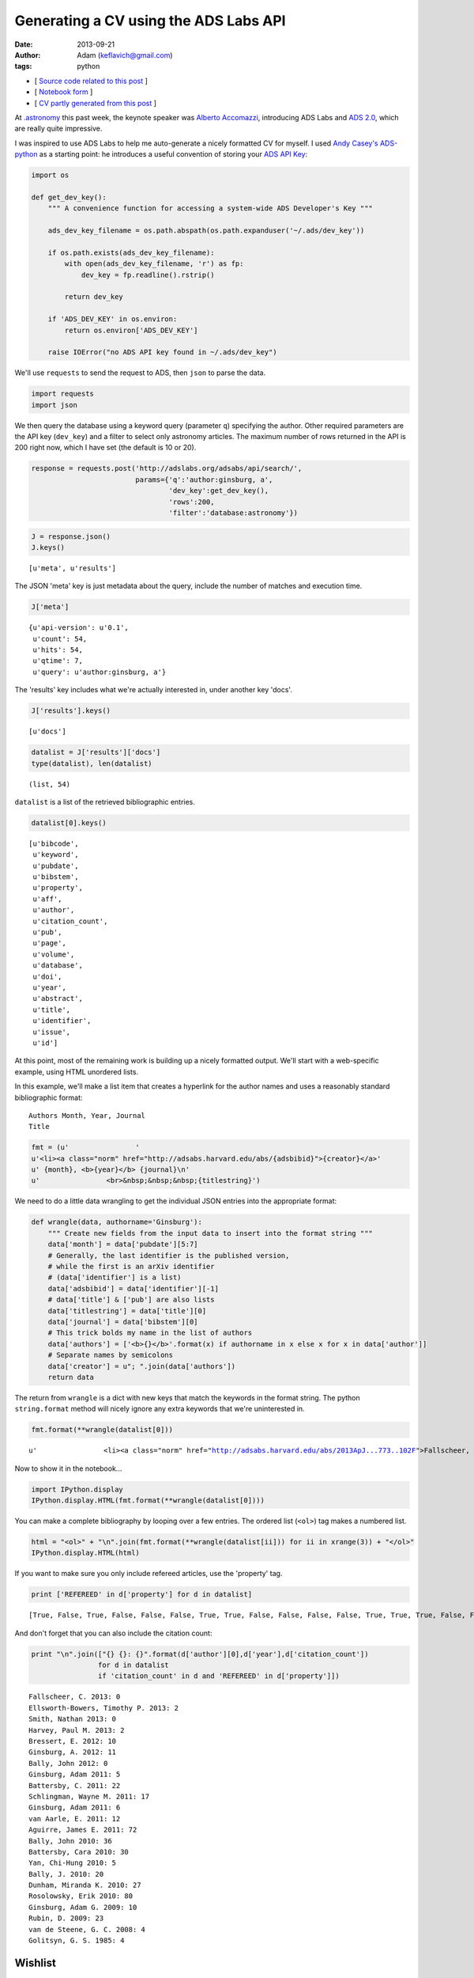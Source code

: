 
Generating a CV using the ADS Labs API
======================================


:date: 2013-09-21
:author: Adam (keflavich@gmail.com)
:tags: python

-  [ `Source code related to this
   post <https://github.com/keflavich/generate_cv>`__ ]
-  [ `Notebook
   form <http://nbviewer.ipython.org/urls/raw.github.com/keflavich/generate_cv/master/examples/GenerateCVExample.ipynb>`__
   ]
-  [ `CV partly generated from this
   post <http://www.adamgginsburg.com/cv.htm>`__ ]


At `.astronomy <http://dotastronomy.com/>`__ this past week, the keynote
speaker was `Alberto
Accomazzi <https://www.cfa.harvard.edu/~alberto/>`__, introducing ADS
Labs and `ADS 2.0 <http://labs.adsabs.harvard.edu/adsabs/>`__, which are
really quite impressive.

I was inspired to use ADS Labs to help me auto-generate a nicely
formatted CV for myself. I used `Andy
Casey's <https://twitter.com/astrowizicist>`__
`ADS-python <https://github.com/andycasey/ads-python>`__ as a starting
point: he introduces a useful convention of storing your `ADS API
Key <https://github.com/adsabs/adsabs-dev-api#signup--access>`__:


.. code-block:: python

    import os
    
    def get_dev_key():
        """ A convenience function for accessing a system-wide ADS Developer's Key """
    
        ads_dev_key_filename = os.path.abspath(os.path.expanduser('~/.ads/dev_key'))
    
        if os.path.exists(ads_dev_key_filename):
            with open(ads_dev_key_filename, 'r') as fp:
                dev_key = fp.readline().rstrip()
    
            return dev_key
    
        if 'ADS_DEV_KEY' in os.environ:
            return os.environ['ADS_DEV_KEY']
    
        raise IOError("no ADS API key found in ~/.ads/dev_key")

We'll use ``requests`` to send the request to ADS, then ``json`` to
parse the data.


.. code-block:: python

    import requests
    import json

We then query the database using a keyword query (parameter ``q``)
specifying the author. Other required parameters are the API key
(``dev_key``) and a filter to select only astronomy articles. The
maximum number of rows returned in the API is 200 right now, which I
have set (the default is 10 or 20).


.. code-block:: python

    response = requests.post('http://adslabs.org/adsabs/api/search/',
                             params={'q':'author:ginsburg, a',
                                     'dev_key':get_dev_key(),
                                     'rows':200,
                                     'filter':'database:astronomy'})


.. code-block:: python

    J = response.json()
    J.keys()





.. parsed-literal::
    [u'meta', u'results']



The JSON 'meta' key is just metadata about the query, include the number
of matches and execution time.


.. code-block:: python

    J['meta']





.. parsed-literal::
    {u'api-version': u'0.1',
     u'count': 54,
     u'hits': 54,
     u'qtime': 7,
     u'query': u'author:ginsburg, a'}



The 'results' key includes what we're actually interested in, under
another key 'docs'.


.. code-block:: python

    J['results'].keys()





.. parsed-literal::
    [u'docs']




.. code-block:: python

    datalist = J['results']['docs']
    type(datalist), len(datalist)





.. parsed-literal::
    (list, 54)



``datalist`` is a list of the retrieved bibliographic entries.


.. code-block:: python

    datalist[0].keys()





.. parsed-literal::
    [u'bibcode',
     u'keyword',
     u'pubdate',
     u'bibstem',
     u'property',
     u'aff',
     u'author',
     u'citation_count',
     u'pub',
     u'page',
     u'volume',
     u'database',
     u'doi',
     u'year',
     u'abstract',
     u'title',
     u'identifier',
     u'issue',
     u'id']



At this point, most of the remaining work is building up a nicely
formatted output. We'll start with a web-specific example, using HTML
unordered lists.

In this example, we'll make a list item that creates a hyperlink for the
author names and uses a reasonably standard bibliographic format:

::

    Authors Month, Year, Journal
    Title



.. code-block:: python

    fmt = (u'                '
    u'<li><a class="norm" href="http://adsabs.harvard.edu/abs/{adsbibid}">{creator}</a>'
    u' {month}, <b>{year}</b> {journal}\n'
    u'                <br>&nbsp;&nbsp;&nbsp;{titlestring}')

We need to do a little data wrangling to get the individual JSON entries
into the appropriate format:


.. code-block:: python

    def wrangle(data, authorname='Ginsburg'):
        """ Create new fields from the input data to insert into the format string """
        data['month'] = data['pubdate'][5:7]
        # Generally, the last identifier is the published version, 
        # while the first is an arXiv identifier
        # (data['identifier'] is a list)
        data['adsbibid'] = data['identifier'][-1]
        # data['title'] & ['pub'] are also lists
        data['titlestring'] = data['title'][0]
        data['journal'] = data['bibstem'][0]
        # This trick bolds my name in the list of authors
        data['authors'] = ['<b>{}</b>'.format(x) if authorname in x else x for x in data['author']]
        # Separate names by semicolons
        data['creator'] = u"; ".join(data['authors'])
        return data


The return from ``wrangle`` is a dict with new keys that match the
keywords in the format string. The python ``string.format`` method will
nicely ignore any extra keywords that we're uninterested in.


.. code-block:: python

    fmt.format(**wrangle(datalist[0]))





.. parsed-literal::
    u'                <li><a class="norm" href="http://adsabs.harvard.edu/abs/2013ApJ...773..102F">Fallscheer, C.; Reid, M. A.; Di Francesco, J.; Martin, P. G.; Hill, T.; Hennemann, M.; Nguyen-Luong, Q.; Motte, F.; Men\'shchikov, A.; Andr\xe9, Ph.; Ward-Thompson, D.; Griffin, M.; Kirk, J.; Konyves, V.; Rygl, K. L. J.; Sadavoy, S.; Sauvage, M.; Schneider, N.; Anderson, L. D.; Benedettini, M.; Bernard, J. -P.; Bontemps, S.; <b>Ginsburg, A.</b>; Molinari, S.; Polychroni, D.; Rivera-Ingraham, A.; Roussel, H.; Testi, L.; White, G.; Williams, J. P.; Wilson, C. D.; Wong, M.; Zavagno, A.</a> 08, <b>2013</b> ApJ\n                <br>&nbsp;&nbsp;&nbsp;Herschel Reveals Massive Cold Clumps in NGC\xa07538'



Now to show it in the notebook...


.. code-block:: python

    import IPython.display
    IPython.display.HTML(fmt.format(**wrangle(datalist[0])))







You can make a complete bibliography by looping over a few entries. The
ordered list (``<ol>``) tag makes a numbered list.


.. code-block:: python

    html = "<ol>" + "\n".join(fmt.format(**wrangle(datalist[ii])) for ii in xrange(3)) + "</ol>"
    IPython.display.HTML(html)







If you want to make sure you only include refereed articles, use the
'property' tag.


.. code-block:: python

    print ['REFEREED' in d['property'] for d in datalist]



.. parsed-literal::

    [True, False, True, False, False, False, True, True, False, False, False, False, True, True, True, False, False, True, True, False, False, True, True, True, False, False, False, False, True, False, False, True, True, True, True, True, True, False, False, False, False, False, False, True, True, False, False, False, False, False, True, False, False, True]


And don't forget that you can also include the citation count:


.. code-block:: python

    print "\n".join(["{} {}: {}".format(d['author'][0],d['year'],d['citation_count']) 
                    for d in datalist 
                    if 'citation_count' in d and 'REFEREED' in d['property']])



.. parsed-literal::

    Fallscheer, C. 2013: 0
    Ellsworth-Bowers, Timothy P. 2013: 2
    Smith, Nathan 2013: 0
    Harvey, Paul M. 2013: 2
    Bressert, E. 2012: 10
    Ginsburg, A. 2012: 11
    Bally, John 2012: 0
    Ginsburg, Adam 2011: 5
    Battersby, C. 2011: 22
    Schlingman, Wayne M. 2011: 17
    Ginsburg, Adam 2011: 6
    van Aarle, E. 2011: 12
    Aguirre, James E. 2011: 72
    Bally, John 2010: 36
    Battersby, Cara 2010: 30
    Yan, Chi-Hung 2010: 5
    Bally, J. 2010: 20
    Dunham, Miranda K. 2010: 27
    Rosolowsky, Erik 2010: 80
    Ginsburg, Adam G. 2009: 10
    Rubin, D. 2009: 23
    van de Steene, G. C. 2008: 4
    Golitsyn, G. S. 1985: 4


Wishlist
--------

There are a few other features that would be nice to add to the CV, but
some are not yet well-supported.

1. You can get the full name, but right now not the short name
   ('bibstem'), of the journal
2. The bibtex entry is important for generating tex versions of CVs.
   Currently, it is not possible to completely reproduce one, largely
   because of point #1.

However, the ADS folks will certainly change this soon. You can find out
if they have by querying their API settings. If the query below returns
"True", then you can access the bibstem.

UPDATE 9/23/2013: Jay Luker @ADS `added 'bibstem' to the allowed return
entries <https://twitter.com/lbjay/status/382138570632204291>`__


.. code-block:: python

    permissions_response = requests.post('http://adslabs.org/adsabs/api/settings/',params={'dev_key':get_dev_key()})
    permissions = permissions_response.json()
    'bibstem' in permissions['allowed_fields']





.. parsed-literal::
    True



In the meantime, you can get most of the way there. We'll create
"Article" entries for any articles or eprints and ignore abstracts
(e.g., conference abstracts). I don't have any books, but for others
that might be useful.

The approach we'll use is also a good way to reject unwanted articles in
the HTML bibliography above.


.. code-block:: python

    bibfmt = u"""@article{{{tagname},
    abstract={{{abstract}}},
    author={{{bibtexauthors}}},
    month={{{month}}},
    pages={{{page}}},
    title={{{titlestring}}},
    year={{{year}}},
    volume={{{volume}}},
    journal={{\\{lowercasejournal}}}
    }}"""

Of course, it's necessary to wrangle the data again for the appropriate
author list formatting for bibtex:


.. code-block:: python

    def wrangleauthors(authorlist):
        """ Fit the author list into a bibtex-friendly format.  
        Not the cleanest hack, since we need to allow for single-name
        authors (e.g., astropy collaboration, Planck collaboration, etc.)
        The triple braces are needed because TeX uses them"""
        splita = [[b.strip() for b in a.split(",")] for a in authorlist]
        bracketed = [u'{{{}}}, {}'.format(a[0], a[1].replace(" ","~"))
                     if len(a) > 1
                     else u'{{{}}}'.format(a[0])
                     for a in splita]
        return u" and ".join(bracketed)


.. code-block:: python

    wrangleauthors(datalist[0]['author'])





.. parsed-literal::
    u"{Fallscheer}, C. and {Reid}, M.~A. and {Di Francesco}, J. and {Martin}, P.~G. and {Hill}, T. and {Hennemann}, M. and {Nguyen-Luong}, Q. and {Motte}, F. and {Men'shchikov}, A. and {Andr\xe9}, Ph. and {Ward-Thompson}, D. and {Griffin}, M. and {Kirk}, J. and {Konyves}, V. and {Rygl}, K.~L.~J. and {Sadavoy}, S. and {Sauvage}, M. and {Schneider}, N. and {Anderson}, L.~D. and {Benedettini}, M. and {Bernard}, J.~-P. and {Bontemps}, S. and {Ginsburg}, A. and {Molinari}, S. and {Polychroni}, D. and {Rivera-Ingraham}, A. and {Roussel}, H. and {Testi}, L. and {White}, G. and {Williams}, J.~P. and {Wilson}, C.~D. and {Wong}, M. and {Zavagno}, A."



Now we can start looping through, performing checks for article status,
and making bibentries. We'll use python's ``dateutils.parse`` to turn
month numbers into names


.. code-block:: python

    import dateutil.parser


.. code-block:: python

    for d in datalist:
        d['bibtexauthors'] = wrangleauthors(d['author'])
        
        # pubdates don't include days, and sometimes don't include months,
        # so we have to be careful
        d['month'] = (dateutil.parser.parse(d['pubdate'][:-3]).strftime("%B") 
                      if d['pubdate'][5:7] != '00' 
                      else "")
        
        # To make the standard macros, e.g. \apj, \aa
        d['lowercasejournal'] = d['bibstem'][0].lower()
        # list -> string
        d['titlestring'] = d['title'][0]
        
        # need to make sure there is something to put in the volume field
        d['volume'] = d['volume'] if 'volume' in d else '' 
        
        # tagname is [First author's last name][year]
        d['tagname'] = d['author'][0].split()[0].strip(",") + d['year']


.. code-block:: python

    bibdata = ""
    for d in datalist:
        if 'ARTICLE' in d['property'] or 'EPRINT' in d['property']:
            bibdata += bibfmt.format(**d) + "\n\n"

Now this data can be saved to a bibliography file and parsed by LaTeX.


.. code-block:: python

    import codecs # for writing unicode
    
    with codecs.open('mypapers.bib','w',encoding='utf8') as f:
        f.write(bibdata)

Future work:

-  Verify the bibtex
-  Generate the CV LaTeX and compile it

